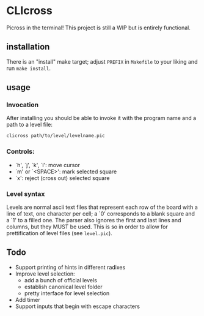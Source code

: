 * CLIcross
Picross in the terminal! This project is still a WIP but is entirely functional. 

** installation
There is an "install" make target; adjust =PREFIX= in =Makefile= to your liking and run =make install=. 

** usage

*** Invocation
After installing you should be able to invoke it with the program name and a path to a level file:
#+BEGIN_SRC sh
clicross path/to/level/levelname.pic
#+END_SRC

*** Controls:
- `h', `j', `k', `l': move cursor
- `m' or `<SPACE>': mark selected square
- `x': reject (cross out) selected square

*** Level syntax
Levels are normal ascii text files that represent each row of the board with a line of text, one character per cell; a `0' corresponds to a blank square and a `1' to a filled one. The parser also ignores the first and last lines and columns, but they MUST be used. This is so in order to allow for prettification of level files (see =level.pic=).

** Todo
- Support printing of hints in different radixes
- Improve level selection:
  - add a bunch of official levels
  - establish canonical level folder
  - pretty interface for level selection
- Add timer
- Support inputs that begin with escape characters
